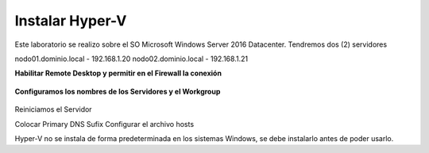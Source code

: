 Instalar Hyper-V
================


Este laboratorio se realizo sobre el SO Microsoft Windows Server 2016 Datacenter. Tendremos dos (2) servidores

nodo01.dominio.local - 192.168.1.20
nodo02.dominio.local - 192.168.1.21


**Habilitar Remote Desktop y permitir en el Firewall la conexión**

.. figure:: ../images/install/01.png

.. figure:: ../images/install/02.png



**Configuramos los nombres de los Servidores y el Workgroup**

.. figure:: ../images/install/03.png

.. figure:: ../images/install/04.png

.. figure:: ../images/install/05.png

Reiniciamos el Servidor

Colocar Primary DNS Sufix
Configurar el archivo hosts

Hyper-V no se instala de forma predeterminada en los sistemas Windows, se debe instalarlo antes de poder usarlo.




